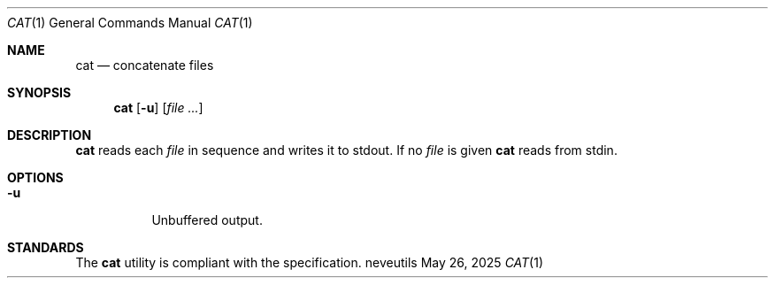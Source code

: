 .Dd May 26, 2025
.Dt CAT 1
.Os neveutils
.Sh NAME
.Nm cat
.Nd concatenate files
.Sh SYNOPSIS
.Nm
.Op Fl u
.Op Ar file ...
.Sh DESCRIPTION
.Nm
reads each
.Ar file
in sequence and writes it to stdout.
If no
.Ar file
is given
.Nm
reads from stdin.
.Sh OPTIONS
.Bl -tag -width Ds
.It Fl u
Unbuffered output.
.El
.Sh STANDARDS
The
.Nm
utility is compliant with the
.St -p1003.1-2013
specification.
